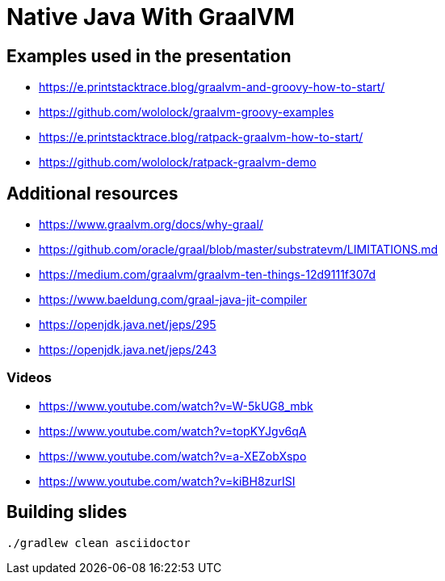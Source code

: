 = Native Java With GraalVM

== Examples used in the presentation

* https://e.printstacktrace.blog/graalvm-and-groovy-how-to-start/

* https://github.com/wololock/graalvm-groovy-examples

* https://e.printstacktrace.blog/ratpack-graalvm-how-to-start/

* https://github.com/wololock/ratpack-graalvm-demo

== Additional resources

* https://www.graalvm.org/docs/why-graal/

* https://github.com/oracle/graal/blob/master/substratevm/LIMITATIONS.md

* https://medium.com/graalvm/graalvm-ten-things-12d9111f307d

* https://www.baeldung.com/graal-java-jit-compiler

* https://openjdk.java.net/jeps/295

* https://openjdk.java.net/jeps/243

=== Videos

* https://www.youtube.com/watch?v=W-5kUG8_mbk

* https://www.youtube.com/watch?v=topKYJgv6qA

* https://www.youtube.com/watch?v=a-XEZobXspo

* https://www.youtube.com/watch?v=kiBH8zurISI

== Building slides

```
./gradlew clean asciidoctor
```